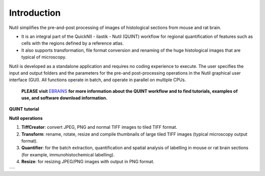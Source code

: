 **Introduction**
----------------

Nutil simplifies the pre-and-post processing of images of histological sections from mouse and rat brain. 

- It is an integral part of the QuickNII - ilastik - Nutil (QUINT) workflow for regional quantification of features such as cells with the regions defined by a reference atlas. 
- It also supports transformation, file format conversion and renaming of the huge histological images that are typical of microscopy. 

Nutil is developed as a standalone application and requires no coding experience to execute. The user specifies the input and output folders and the parameters for the pre-and post-processing operations in the Nutil graphical user interface (GUI). All functions operate in batch, and operate in parallel on multiple CPUs. 


   **PLEASE visit** `EBRAINS <https://ebrains.eu/service/quint/>`_ **for more information about the QUINT workflow and to find tutorials, examples of use, and          software download information.** 

.. |image1| image:: cfad7c6d57444e3b93185b655ab922e0/media/image2.png
   :width: 6.30139in
   :height: 2.33688in

**QUINT tutorial**

.. raw:: html

   <iframe width="560" height="315" src="https://www.youtube.com/embed/n-gQigcGMJ0" title="YouTube video player" frameborder="0" allow="accelerometer; autoplay; clipboard-write; encrypted-media; gyroscope; picture-in-picture" allowfullscreen></iframe>


**Nutil operations**

1. **TiffCreator**: convert JPEG, PNG and normal TIFF images to tiled TIFF format.
2. **Transform**: rename, rotate, resize and compile thumbnails of large tiled TIFF images (typical microscopy output format).
3. **Quantifier**: for the batch extraction, quantification and spatial analysis of labelling in mouse or rat brain sections (for example, immunohistochemical labelling).
4. **Resize**: for resizing JPEG/PNG images with output in PNG format.

+----------+                    
| |image1| |                    
+----------+                    
                            

.. note::

